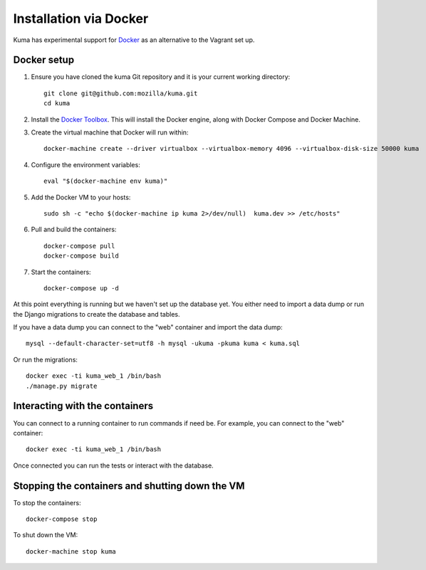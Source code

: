 =======================
Installation via Docker
=======================

Kuma has experimental support for `Docker`_ as an alternative to the
Vagrant set up.

.. _Docker: https://www.docker.com/

Docker setup
============

#. Ensure you have cloned the kuma Git repository and it is your current
   working directory::

        git clone git@github.com:mozilla/kuma.git
        cd kuma

#. Install the `Docker Toolbox`_. This will install the Docker engine,
   along with Docker Compose and Docker Machine.

   .. _Docker Toolbox: https://www.docker.com/products/docker-toolbox

#. Create the virtual machine that Docker will run within::

        docker-machine create --driver virtualbox --virtualbox-memory 4096 --virtualbox-disk-size 50000 kuma

#. Configure the environment variables::

        eval "$(docker-machine env kuma)"

#. Add the Docker VM to your hosts::

        sudo sh -c "echo $(docker-machine ip kuma 2>/dev/null)  kuma.dev >> /etc/hosts"

#. Pull and build the containers::

        docker-compose pull
        docker-compose build

#. Start the containers::

        docker-compose up -d

At this point everything is running but we haven't set up the database
yet. You either need to import a data dump or run the Django migrations to
create the database and tables.

If you have a data dump you can connect to the "web" container and import
the data dump::

    mysql --default-character-set=utf8 -h mysql -ukuma -pkuma kuma < kuma.sql

Or run the migrations::

    docker exec -ti kuma_web_1 /bin/bash
    ./manage.py migrate


Interacting with the containers
===============================

You can connect to a running container to run commands if need be. For
example, you can connect to the "web" container::

        docker exec -ti kuma_web_1 /bin/bash

Once connected you can run the tests or interact with the database.

Stopping the containers and shutting down the VM
================================================

To stop the containers::

        docker-compose stop

To shut down the VM::

        docker-machine stop kuma
